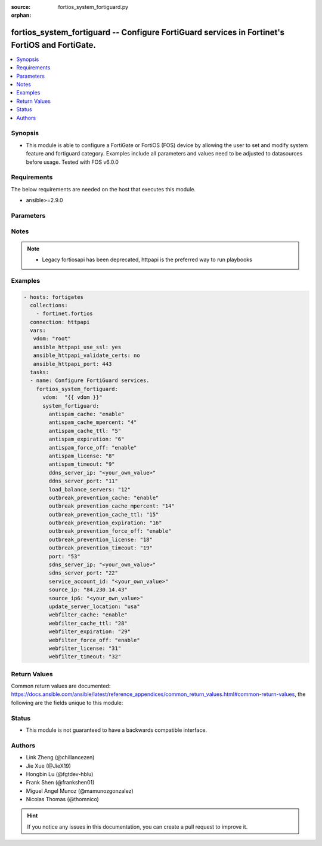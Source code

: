 :source: fortios_system_fortiguard.py

:orphan:

.. fortios_system_fortiguard:

fortios_system_fortiguard -- Configure FortiGuard services in Fortinet's FortiOS and FortiGate.
+++++++++++++++++++++++++++++++++++++++++++++++++++++++++++++++++++++++++++++++++++++++++++++++

.. versionadded:: 2.9

.. contents::
   :local:
   :depth: 1


Synopsis
--------
- This module is able to configure a FortiGate or FortiOS (FOS) device by allowing the user to set and modify system feature and fortiguard category. Examples include all parameters and values need to be adjusted to datasources before usage. Tested with FOS v6.0.0



Requirements
------------
The below requirements are needed on the host that executes this module.

- ansible>=2.9.0


Parameters
----------


.. raw:: html

    <ul>
    <li> <span class="li-head">access_token</span> - Token-based authentication. Generated from GUI of Fortigate. <span class="li-normal">type: str</span> <span class="li-required">required: False</span></li>
    <li> <span class="li-head">vdom</span> - Virtual domain, among those defined previously. A vdom is a virtual instance of the FortiGate that can be configured and used as a different unit. <span class="li-normal">type: str</span> <span class="li-normal">default: root</span></li>
    <li> <span class="li-head">system_fortiguard</span> - Configure FortiGuard services. <span class="li-normal">type: dict</span></li>
        <ul class="ul-self">
        <li> <span class="li-head">antispam_cache</span> - Enable/disable FortiGuard antispam request caching. Uses a small amount of memory but improves performance. <span class="li-normal">type: str</span> <span class="li-normal">choices: enable, disable</span></li>
        <li> <span class="li-head">antispam_cache_mpercent</span> - Maximum percent of FortiGate memory the antispam cache is allowed to use (1 - 15%). <span class="li-normal">type: int</span></li>
        <li> <span class="li-head">antispam_cache_ttl</span> - Time-to-live for antispam cache entries in seconds (300 - 86400). Lower times reduce the cache size. Higher times may improve performance since the cache will have more entries. <span class="li-normal">type: int</span></li>
        <li> <span class="li-head">antispam_expiration</span> - Expiration date of the FortiGuard antispam contract. <span class="li-normal">type: int</span></li>
        <li> <span class="li-head">antispam_force_off</span> - Enable/disable turning off the FortiGuard antispam service. <span class="li-normal">type: str</span> <span class="li-normal">choices: enable, disable</span></li>
        <li> <span class="li-head">antispam_license</span> - Interval of time between license checks for the FortiGuard antispam contract. <span class="li-normal">type: int</span></li>
        <li> <span class="li-head">antispam_timeout</span> - Antispam query time out (1 - 30 sec). <span class="li-normal">type: int</span></li>
        <li> <span class="li-head">ddns_server_ip</span> - IP address of the FortiDDNS server. <span class="li-normal">type: str</span></li>
        <li> <span class="li-head">ddns_server_port</span> - Port used to communicate with FortiDDNS servers. <span class="li-normal">type: int</span></li>
        <li> <span class="li-head">load_balance_servers</span> - Number of servers to alternate between as first FortiGuard option. <span class="li-normal">type: int</span></li>
        <li> <span class="li-head">outbreak_prevention_cache</span> - Enable/disable FortiGuard Virus Outbreak Prevention cache. <span class="li-normal">type: str</span> <span class="li-normal">choices: enable, disable</span></li>
        <li> <span class="li-head">outbreak_prevention_cache_mpercent</span> - Maximum percent of memory FortiGuard Virus Outbreak Prevention cache can use (1 - 15%). <span class="li-normal">type: int</span></li>
        <li> <span class="li-head">outbreak_prevention_cache_ttl</span> - Time-to-live for FortiGuard Virus Outbreak Prevention cache entries (300 - 86400 sec). <span class="li-normal">type: int</span></li>
        <li> <span class="li-head">outbreak_prevention_expiration</span> - Expiration date of FortiGuard Virus Outbreak Prevention contract. <span class="li-normal">type: int</span></li>
        <li> <span class="li-head">outbreak_prevention_force_off</span> - Turn off FortiGuard Virus Outbreak Prevention service. <span class="li-normal">type: str</span> <span class="li-normal">choices: enable, disable</span></li>
        <li> <span class="li-head">outbreak_prevention_license</span> - Interval of time between license checks for FortiGuard Virus Outbreak Prevention contract. <span class="li-normal">type: int</span></li>
        <li> <span class="li-head">outbreak_prevention_timeout</span> - FortiGuard Virus Outbreak Prevention time out (1 - 30 sec). <span class="li-normal">type: int</span></li>
        <li> <span class="li-head">port</span> - Port used to communicate with the FortiGuard servers. <span class="li-normal">type: str</span> <span class="li-normal">choices: 53, 8888, 80</span></li>
        <li> <span class="li-head">sdns_server_ip</span> - IP address of the FortiDNS server. <span class="li-normal">type: str</span></li>
        <li> <span class="li-head">sdns_server_port</span> - Port used to communicate with FortiDNS servers. <span class="li-normal">type: int</span></li>
        <li> <span class="li-head">service_account_id</span> - Service account ID. <span class="li-normal">type: str</span></li>
        <li> <span class="li-head">source_ip</span> - Source IPv4 address used to communicate with FortiGuard. <span class="li-normal">type: str</span></li>
        <li> <span class="li-head">source_ip6</span> - Source IPv6 address used to communicate with FortiGuard. <span class="li-normal">type: str</span></li>
        <li> <span class="li-head">update_server_location</span> - Signature update server location. <span class="li-normal">type: str</span> <span class="li-normal">choices: usa, any</span></li>
        <li> <span class="li-head">webfilter_cache</span> - Enable/disable FortiGuard web filter caching. <span class="li-normal">type: str</span> <span class="li-normal">choices: enable, disable</span></li>
        <li> <span class="li-head">webfilter_cache_ttl</span> - Time-to-live for web filter cache entries in seconds (300 - 86400). <span class="li-normal">type: int</span></li>
        <li> <span class="li-head">webfilter_expiration</span> - Expiration date of the FortiGuard web filter contract. <span class="li-normal">type: int</span></li>
        <li> <span class="li-head">webfilter_force_off</span> - Enable/disable turning off the FortiGuard web filtering service. <span class="li-normal">type: str</span> <span class="li-normal">choices: enable, disable</span></li>
        <li> <span class="li-head">webfilter_license</span> - Interval of time between license checks for the FortiGuard web filter contract. <span class="li-normal">type: int</span></li>
        <li> <span class="li-head">webfilter_timeout</span> - Web filter query time out (1 - 30 sec). <span class="li-normal">type: int</span></li>
        </ul>
    </ul>


Notes
-----

.. note::

   - Legacy fortiosapi has been deprecated, httpapi is the preferred way to run playbooks



Examples
--------

.. code-block:: yaml+jinja
    
    - hosts: fortigates
      collections:
        - fortinet.fortios
      connection: httpapi
      vars:
       vdom: "root"
       ansible_httpapi_use_ssl: yes
       ansible_httpapi_validate_certs: no
       ansible_httpapi_port: 443
      tasks:
      - name: Configure FortiGuard services.
        fortios_system_fortiguard:
          vdom:  "{{ vdom }}"
          system_fortiguard:
            antispam_cache: "enable"
            antispam_cache_mpercent: "4"
            antispam_cache_ttl: "5"
            antispam_expiration: "6"
            antispam_force_off: "enable"
            antispam_license: "8"
            antispam_timeout: "9"
            ddns_server_ip: "<your_own_value>"
            ddns_server_port: "11"
            load_balance_servers: "12"
            outbreak_prevention_cache: "enable"
            outbreak_prevention_cache_mpercent: "14"
            outbreak_prevention_cache_ttl: "15"
            outbreak_prevention_expiration: "16"
            outbreak_prevention_force_off: "enable"
            outbreak_prevention_license: "18"
            outbreak_prevention_timeout: "19"
            port: "53"
            sdns_server_ip: "<your_own_value>"
            sdns_server_port: "22"
            service_account_id: "<your_own_value>"
            source_ip: "84.230.14.43"
            source_ip6: "<your_own_value>"
            update_server_location: "usa"
            webfilter_cache: "enable"
            webfilter_cache_ttl: "28"
            webfilter_expiration: "29"
            webfilter_force_off: "enable"
            webfilter_license: "31"
            webfilter_timeout: "32"
    


Return Values
-------------
Common return values are documented: https://docs.ansible.com/ansible/latest/reference_appendices/common_return_values.html#common-return-values, the following are the fields unique to this module:

.. raw:: html

    <ul>

    <li> <span class="li-return">build</span> - Build number of the fortigate image <span class="li-normal">returned: always</span> <span class="li-normal">type: str</span> <span class="li-normal">sample: 1547</span></li>
    <li> <span class="li-return">http_method</span> - Last method used to provision the content into FortiGate <span class="li-normal">returned: always</span> <span class="li-normal">type: str</span> <span class="li-normal">sample: PUT</span></li>
    <li> <span class="li-return">http_status</span> - Last result given by FortiGate on last operation applied <span class="li-normal">returned: always</span> <span class="li-normal">type: str</span> <span class="li-normal">sample: 200</span></li>
    <li> <span class="li-return">mkey</span> - Master key (id) used in the last call to FortiGate <span class="li-normal">returned: success</span> <span class="li-normal">type: str</span> <span class="li-normal">sample: id</span></li>
    <li> <span class="li-return">name</span> - Name of the table used to fulfill the request <span class="li-normal">returned: always</span> <span class="li-normal">type: str</span> <span class="li-normal">sample: urlfilter</span></li>
    <li> <span class="li-return">path</span> - Path of the table used to fulfill the request <span class="li-normal">returned: always</span> <span class="li-normal">type: str</span> <span class="li-normal">sample: webfilter</span></li>
    <li> <span class="li-return">revision</span> - Internal revision number <span class="li-normal">returned: always</span> <span class="li-normal">type: str</span> <span class="li-normal">sample: 17.0.2.10658</span></li>
    <li> <span class="li-return">serial</span> - Serial number of the unit <span class="li-normal">returned: always</span> <span class="li-normal">type: str</span> <span class="li-normal">sample: FGVMEVYYQT3AB5352</span></li>
    <li> <span class="li-return">status</span> - Indication of the operation's result <span class="li-normal">returned: always</span> <span class="li-normal">type: str</span> <span class="li-normal">sample: success</span></li>
    <li> <span class="li-return">vdom</span> - Virtual domain used <span class="li-normal">returned: always</span> <span class="li-normal">type: str</span> <span class="li-normal">sample: root</span></li>
    <li> <span class="li-return">version</span> - Version of the FortiGate <span class="li-normal">returned: always</span> <span class="li-normal">type: str</span> <span class="li-normal">sample: v5.6.3</span></li>
    </ul>

Status
------

- This module is not guaranteed to have a backwards compatible interface.


Authors
-------

- Link Zheng (@chillancezen)
- Jie Xue (@JieX19)
- Hongbin Lu (@fgtdev-hblu)
- Frank Shen (@frankshen01)
- Miguel Angel Munoz (@mamunozgonzalez)
- Nicolas Thomas (@thomnico)


.. hint::
    If you notice any issues in this documentation, you can create a pull request to improve it.
